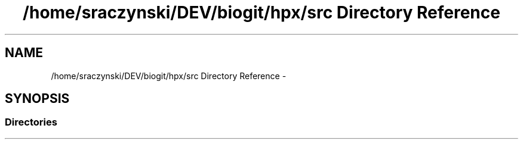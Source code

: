 .TH "/home/sraczynski/DEV/biogit/hpx/src Directory Reference" 3 "Tue Feb 27 2018" "esc" \" -*- nroff -*-
.ad l
.nh
.SH NAME
/home/sraczynski/DEV/biogit/hpx/src Directory Reference \- 
.SH SYNOPSIS
.br
.PP
.SS "Directories"

.in +1c
.in -1c

